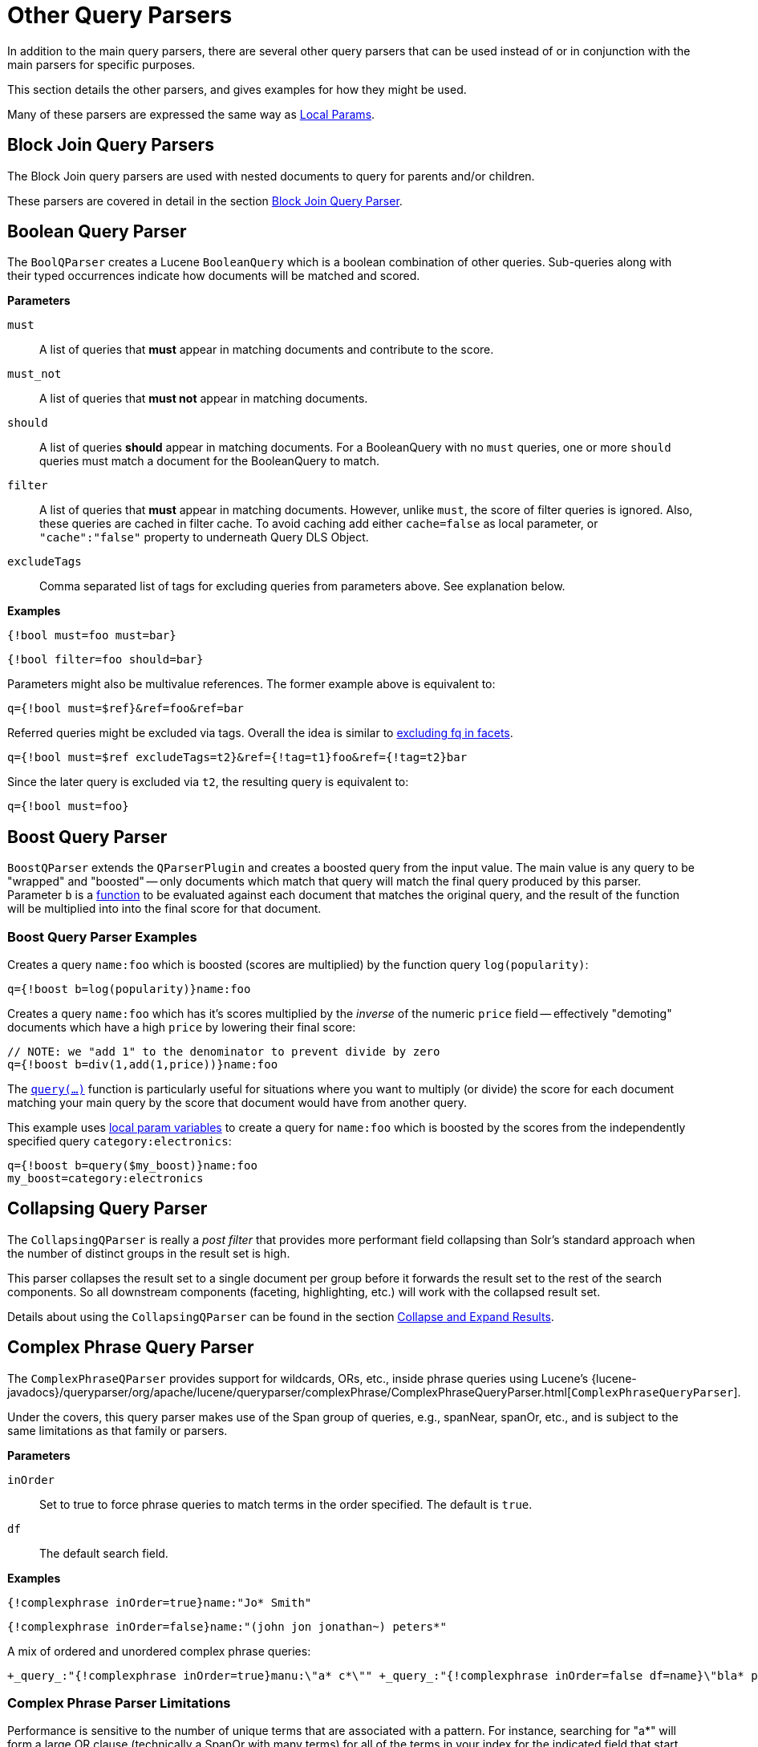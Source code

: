 = Other Query Parsers
// Licensed to the Apache Software Foundation (ASF) under one
// or more contributor license agreements.  See the NOTICE file
// distributed with this work for additional information
// regarding copyright ownership.  The ASF licenses this file
// to you under the Apache License, Version 2.0 (the
// "License"); you may not use this file except in compliance
// with the License.  You may obtain a copy of the License at
//
//   http://www.apache.org/licenses/LICENSE-2.0
//
// Unless required by applicable law or agreed to in writing,
// software distributed under the License is distributed on an
// "AS IS" BASIS, WITHOUT WARRANTIES OR CONDITIONS OF ANY
// KIND, either express or implied.  See the License for the
// specific language governing permissions and limitations
// under the License.

In addition to the main query parsers, there are several other query parsers that can be used instead of or in conjunction with the main parsers for specific purposes.

This section details the other parsers, and gives examples for how they might be used.

Many of these parsers are expressed the same way as <<local-params.adoc#,Local Params>>.

== Block Join Query Parsers

The Block Join query parsers are used with nested documents to query for parents and/or children.

These parsers are covered in detail in the section <<block-join-query-parser.adoc#,Block Join Query Parser>>.

== Boolean Query Parser

The `BoolQParser` creates a Lucene `BooleanQuery` which is a boolean combination of other queries.
Sub-queries along with their typed occurrences indicate how documents will be matched and scored.

*Parameters*

`must`::
A list of queries that *must* appear in matching documents and contribute to the score.

`must_not`::
A list of queries that *must not* appear in matching documents.

`should`::
A list of queries *should* appear in matching documents.
For a BooleanQuery with no `must` queries, one or more `should` queries must match a document for the BooleanQuery to match.

`filter`::
A list of queries that *must* appear in matching documents.
However, unlike `must`, the score of filter queries is ignored.
Also, these queries are cached in filter cache.
To avoid caching add either `cache=false` as local parameter, or `"cache":"false"` property to underneath Query DLS Object.

`excludeTags`::
Comma separated list of tags for excluding queries from parameters above.
See explanation below.

*Examples*

[source,text]
----
{!bool must=foo must=bar}
----

[source,text]
----
{!bool filter=foo should=bar}
----

Parameters might also be multivalue references.
The former example above is equivalent to:

[source,text]
----
q={!bool must=$ref}&ref=foo&ref=bar
----

Referred queries might be excluded via tags.
Overall the idea is similar to <<faceting.adoc#tagging-and-excluding-filters, excluding fq in facets>>.

[source,text]
----
q={!bool must=$ref excludeTags=t2}&ref={!tag=t1}foo&ref={!tag=t2}bar
----

Since the later query is excluded via `t2`, the resulting query is equivalent to:

[source,text]
----
q={!bool must=foo}
----

== Boost Query Parser

`BoostQParser` extends the `QParserPlugin` and creates a boosted query from the input value.
The main value is any query to be "wrapped" and "boosted" -- only documents which match that query will match the final query produced by this parser.
Parameter `b` is a <<function-queries.adoc#available-functions,function>> to be evaluated against each document that matches the original query, and the result of the function will be multiplied into into the final score for that document.

=== Boost Query Parser Examples

Creates a query `name:foo` which is boosted (scores are multiplied) by the function query `log(popularity)`:

[source,text]
----
q={!boost b=log(popularity)}name:foo
----

Creates a query `name:foo` which has it's scores multiplied by the _inverse_ of the numeric `price` field -- effectively "demoting" documents which have a high `price` by lowering their final score:

[source,text]
----
// NOTE: we "add 1" to the denominator to prevent divide by zero
q={!boost b=div(1,add(1,price))}name:foo
----

The `<<function-queries.adoc#query-function,query(...)>>` function is particularly useful for situations where you want to multiply (or divide) the score for each document matching your main query by the score that document would have from another query.

This example uses <<local-params.adoc#parameter-dereferencing,local param variables>> to create a query for `name:foo` which is boosted by the scores from the independently specified query `category:electronics`:

[source,text]
----
q={!boost b=query($my_boost)}name:foo
my_boost=category:electronics
----

[[other-collapsing]]
== Collapsing Query Parser

The `CollapsingQParser` is really a _post filter_ that provides more performant field collapsing than Solr's standard approach when the number of distinct groups in the result set is high.

This parser collapses the result set to a single document per group before it forwards the result set to the rest of the search components.
So all downstream components (faceting, highlighting, etc.) will work with the collapsed result set.

Details about using the `CollapsingQParser` can be found in the section <<collapse-and-expand-results.adoc#,Collapse and Expand Results>>.

== Complex Phrase Query Parser

The `ComplexPhraseQParser` provides support for wildcards, ORs, etc., inside phrase queries using Lucene's {lucene-javadocs}/queryparser/org/apache/lucene/queryparser/complexPhrase/ComplexPhraseQueryParser.html[`ComplexPhraseQueryParser`].

Under the covers, this query parser makes use of the Span group of queries, e.g., spanNear, spanOr, etc., and is subject to the same limitations as that family or parsers.

*Parameters*

`inOrder`::
Set to true to force phrase queries to match terms in the order specified.
The default is `true`.

`df`::
The default search field.

*Examples*

[source,text]
----
{!complexphrase inOrder=true}name:"Jo* Smith"
----

[source,text]
----
{!complexphrase inOrder=false}name:"(john jon jonathan~) peters*"
----

A mix of ordered and unordered complex phrase queries:

[source,text]
----
+_query_:"{!complexphrase inOrder=true}manu:\"a* c*\"" +_query_:"{!complexphrase inOrder=false df=name}\"bla* pla*\""
----

=== Complex Phrase Parser Limitations

Performance is sensitive to the number of unique terms that are associated with a pattern.
For instance, searching for "a*" will form a large OR clause (technically a SpanOr with many terms) for all of the terms in your index for the indicated field that start with the single letter 'a'. It may be prudent to restrict wildcards to at least two or preferably three letters as a prefix.
Allowing very short prefixes may result in to many low-quality documents being returned.

Notice that it also supports leading wildcards "*a" as well with consequent performance implications.
Applying <<filters.adoc#reversed-wildcard-filter,ReversedWildcardFilterFactory>> in index-time analysis is usually a good idea.

==== MaxBooleanClauses with Complex Phrase Parser

You may need to increase MaxBooleanClauses in `solrconfig.xml` as a result of the term expansion above:

[source,xml]
----
<maxBooleanClauses>4096</maxBooleanClauses>
----

This property is described in more detail in the section <<caches-warming.adoc#query-sizing-and-warming,Query Sizing and Warming>>.

==== Stopwords with Complex Phrase Parser

It is recommended not to use stopword elimination with this query parser.

Lets say we add the terms *the*, *up*, and *to* to `stopwords.txt` for your collection, and index a document containing the text _"Stores up to 15,000 songs, 25,00 photos, or 150 yours of video"_ in a field named "features".

While the query below does not use this parser:

[source,text]
----
 q=features:"Stores up to 15,000"
----

the document is returned.
The next query that _does_ use the Complex Phrase Query Parser, as in this query:

[source,text]
----
 q=features:"sto* up to 15*"&defType=complexphrase
----

does _not_ return that document because SpanNearQuery has no good way to handle stopwords in a way analogous to PhraseQuery.
If you must remove stopwords for your use case, use a custom filter factory or perhaps a customized synonyms filter that reduces given stopwords to some impossible token.

==== Escaping with Complex Phrase Parser

Special care has to be given when escaping: clauses between double quotes (usually whole query) is parsed twice, these parts have to be escaped as twice, e.g., `"foo\\: bar\\^"`.

== Field Query Parser

The `FieldQParser` extends the `QParserPlugin` and creates a field query from the input value, applying text analysis and constructing a phrase query if appropriate.
The parameter `f` is the field to be queried.

Example:

[source,text]
----
{!field f=myfield}Foo Bar
----

This example creates a phrase query with "foo" followed by "bar" (assuming the analyzer for `myfield` is a text field with an analyzer that splits on whitespace and lowercase terms).
This is generally equivalent to the Lucene query parser expression `myfield:"Foo Bar"`.

== Filters Query Parser

The syntax is:

[literal]
q={!filters param=$fqs excludeTags=sample}field:text&
fqs=COLOR:Red&
fqs=SIZE:XL&
fqs={!tag=sample}BRAND:Foo

which is equivalent to:

[literal]
q=+field:text +COLOR:Red +SIZE:XL

`param` local parameter uses "$" syntax to refer to a few queries, where `excludeTags` may omit some of them.

== Function Query Parser

The `FunctionQParser` extends the `QParserPlugin` and creates a function query from the input value.
This is only one way to use function queries in Solr; for another, more integrated, approach, see the section on <<function-queries.adoc#,Function Queries>>.

Example:

[source,text]
----
{!func}log(foo)
----

== Function Range Query Parser

The `FunctionRangeQParser` extends the `QParserPlugin` and creates a range query over a function.
This is also referred to as `frange`, as seen in the examples below.

*Parameters*

`l`::
The lower bound.
This parameter is optional.

`u`::
The upper bound.
This parameter is optional.

`incl`::
Include the lower bound.
This parameter is optional.
The default is `true`.

`incu`::
Include the upper bound.
This parameter is optional.
The default is `true`.

*Examples*

[source,text]
----
{!frange l=1000 u=50000}myfield
----

[source,text]
----
 fq={!frange l=0 u=2.2} sum(user_ranking,editor_ranking)
----

Both of these examples restrict the results by a range of values found in a declared field or a function query.
In the second example, we're doing a sum calculation, and then defining only values between 0 and 2.2 should be returned to the user.

For more information about range queries over functions, see Yonik Seeley's introductory blog post https://lucidworks.com/2009/07/06/ranges-over-functions-in-solr-14/[Ranges over Functions in Solr 1.4].

== Graph Query Parser

The `graph` query parser does a breadth first, cyclic aware, graph traversal of all documents that are "reachable" from a starting set of root documents identified by a wrapped query.

The graph is built according to linkages between documents based on the terms found in `from` and `to` fields that you specify as part of the query.

Supported field types are point fields with docValues enabled, or string fields with `indexed=true` or `docValues=true`.

TIP: For string fields which are `indexed=false` and `docValues=true`, please refer to the javadocs for {lucene-javadocs}/sandbox/org/apache/lucene/sandbox/search/DocValuesTermsQuery.html[`DocValuesTermsQuery`]
for its performance characteristics so `indexed=true` will perform better for most use-cases.

=== Graph Query Parameters

`to`::
The field name of matching documents to inspect to identify outgoing edges for graph traversal.
Defaults to `edge_ids`.

`from`::
The field name to of candidate documents to inspect to identify incoming graph edges.
Defaults to `node_id`.

`traversalFilter`::
An optional query that can be supplied to limit the scope of documents that are traversed.

`maxDepth`::
Integer specifying how deep the breadth first search of the graph should go beginning with the initial query.
Defaults to `-1` (unlimited).

`returnRoot`::
Boolean to indicate if the documents that matched the original query (to define the starting points for graph) should be included in the final results.
Defaults to `true`.

`returnOnlyLeaf`::
Boolean that indicates if the results of the query should be filtered so that only documents with no outgoing edges are returned.
Defaults to `false`.

`useAutn`::
Boolean that indicates if an Automatons should be compiled for each iteration of the breadth first search, which may be faster for some graphs.
Defaults to `false`.

=== Graph Query Limitations

The `graph` parser only works in single-node Solr installations, or with SolrCloud and user-managed clusters that use exactly 1 shard.

=== Graph Query Examples

To understand how the graph parser works, consider the following Directed Cyclic Graph, containing 8 nodes (A to H) and 9 edges (1 to 9):

image::images/other-parsers/graph_qparser_example.png[image,height=100]

One way to model this graph as Solr documents, would be to create one document per node, with mutivalued fields identifying the incoming and outgoing edges for each node:

[source,bash]
----
curl -H 'Content-Type: application/json' 'http://localhost:8983/solr/my_graph/update?commit=true' --data-binary '[
  {"id":"A","foo":  7, "out_edge":["1","9"],  "in_edge":["4","2"]  },
  {"id":"B","foo": 12, "out_edge":["3","6"],  "in_edge":["1"]      },
  {"id":"C","foo": 10, "out_edge":["5","2"],  "in_edge":["9"]      },
  {"id":"D","foo": 20, "out_edge":["4","7"],  "in_edge":["3","5"]  },
  {"id":"E","foo": 17, "out_edge":[],         "in_edge":["6"]      },
  {"id":"F","foo": 11, "out_edge":[],         "in_edge":["7"]      },
  {"id":"G","foo":  7, "out_edge":["8"],      "in_edge":[]         },
  {"id":"H","foo": 10, "out_edge":[],         "in_edge":["8"]      }
]'
----

With the model shown above, the following query demonstrates a simple traversal of all nodes reachable from node A:

[source,text]
----
http://localhost:8983/solr/my_graph/query?fl=id&q={!graph+from=in_edge+to=out_edge}id:A
----

[source,json]
----
"response":{"numFound":6,"start":0,"docs":[
   { "id":"A" },
   { "id":"B" },
   { "id":"C" },
   { "id":"D" },
   { "id":"E" },
   { "id":"F" } ]
}
----

We can also use the `traversalFilter` to limit the graph traversal to only nodes with maximum value of 15 in the `foo` field.
In this case that means D, E, and F are excluded – F has a value of `foo=11`, but it is unreachable because the traversal skipped D:

[source,text]
----
http://localhost:8983/solr/my_graph/query?fl=id&q={!graph+from=in_edge+to=out_edge+traversalFilter='foo:[*+TO+15]'}id:A
----

[source,json]
----
...
"response":{"numFound":3,"start":0,"docs":[
   { "id":"A" },
   { "id":"B" },
   { "id":"C" } ]
}
----

The examples shown so far have all used a query for a single document (`"id:A"`) as the root node for the graph traversal, but any query can be used to identify multiple documents to use as root nodes.
The next example demonstrates using the `maxDepth` parameter to find all nodes that are at most one edge away from an root node with a value in the `foo` field less then or equal to 10:

[source,text]
----
http://localhost:8983/solr/my_graph/query?fl=id&q={!graph+from=in_edge+to=out_edge+maxDepth=1}foo:[*+TO+10]
----

[source,json]
----
...
"response":{"numFound":6,"start":0,"docs":[
   { "id":"A" },
   { "id":"B" },
   { "id":"C" },
   { "id":"D" },
   { "id":"G" },
   { "id":"H" } ]
}
----

=== Simplified Models

The Document & Field modeling used in the above examples enumerated all of the outgoing and income edges for each node explicitly, to help demonstrate exactly how the "from" and "to" parameters work, and to give you an idea of what is possible.
With multiple sets of fields like these for identifying incoming and outgoing edges, it's possible to model many independent Directed Graphs that contain some or all of the documents in your collection.

But in many cases it can also be possible to drastically simplify the model used.

For example, the same graph shown in the diagram above can be modeled by Solr Documents that represent each node and know only the ids of the nodes they link to, without knowing anything about the incoming links:

[source,bash]
----
curl -H 'Content-Type: application/json' 'http://localhost:8983/solr/alt_graph/update?commit=true' --data-binary '[
  {"id":"A","foo":  7, "out_edge":["B","C"] },
  {"id":"B","foo": 12, "out_edge":["E","D"] },
  {"id":"C","foo": 10, "out_edge":["A","D"] },
  {"id":"D","foo": 20, "out_edge":["A","F"] },
  {"id":"E","foo": 17, "out_edge":[]        },
  {"id":"F","foo": 11, "out_edge":[]        },
  {"id":"G","foo":  7, "out_edge":["H"]     },
  {"id":"H","foo": 10, "out_edge":[]        }
  ]'
----

With this alternative document model, all of the same queries demonstrated above can still be executed, simply by changing the "```from```" parameter to replace the "```in_edge```" field with the "```id```" field:

[source,text]
----
http://localhost:8983/solr/alt_graph/query?fl=id&q={!graph+from=id+to=out_edge+maxDepth=1}foo:[*+TO+10]
----

[source,json]
----
...
"response":{"numFound":6,"start":0,"docs":[
   { "id":"A" },
   { "id":"B" },
   { "id":"C" },
   { "id":"D" },
   { "id":"G" },
   { "id":"H" } ]
}
----

== Hash Range Query Parser

The hash range query parser will return documents that have a field that contains a value that would be hashed to a particular range.
This is used by the join query when using method=crossCollection.
The hash rang query parser has a per segment cache for each field that this query parser will operate on.

When specifying a min/max hash range and a field name with the hash range query parser, only documents who contain a field value that hashes into that range will be returned.
If you want to query for a very large result set, you can query for various hash ranges to return a fraction of the documents with each range request.
In the cross collection join case, the hash_range query parser is used to ensure that each shard only gets the set of join keys that would end up on that shard.

This query parser uses the MurmurHash3_x86_32.
This is the same as the default hashing for the default composite ID router in Solr.

=== Hash Range Parameters

`f`::
The field name to operate on.
This field should have docValues enabled and should be single-valued

`l`::
The lower bound of the hash range for the query.

`u`::
The upper bound for the hash range for the query.

=== Hash Range Example

[source,text]
----
{!hash_range f="field_name" l="0" u="12345"}
----

=== Hash Range Cache Config

The hash range query parser uses a special cache to improve the speedup of the queries.
The following should be added to the `solrconfig.xml` for the various fields that you want to perform the hash range query on.
Note the name of the cache should be the field name prefixed by "hash_".

[source,xml]
----
<cache name="hash_field_name"
       class="solr.LRUCache"
       size="128"
       initialSize="0"
       regenerator="solr.NoOpRegenerator"/>
----


== Join Query Parser

The Join Query Parser allows users to run queries that normalize relationships between documents, similar to SQL-style joins.

Details of this query parser are in the section <<join-query-parser.adoc#,Join Query Parser>>.

== Learning To Rank Query Parser

The `LTRQParserPlugin` is a special purpose parser for reranking the top results of a simple query using a more complex ranking query which is based on a machine learnt model.

Example:

[source,text]
----
{!ltr model=myModel reRankDocs=100}
----

Details about using the `LTRQParserPlugin` can be found in the <<learning-to-rank.adoc#,Learning To Rank>> section.

== Max Score Query Parser

The `MaxScoreQParser` extends the `LuceneQParser` but returns the Max score from the clauses.
It does this by wrapping all `SHOULD` clauses in a `DisjunctionMaxQuery` with `tie=1.0`.
Any `MUST` or `PROHIBITED` clauses are passed through as-is.
Non-boolean queries, e.g., NumericRange falls-through to the `LuceneQParser` parser behavior.

Example:

[source,text]
----
{!maxscore tie=0.01}C OR (D AND E)
----

== More Like This Query Parser

The `MLTQParser` enables retrieving documents that are similar to a given document.
It uses Lucene's existing `MoreLikeThis` logic and also works in SolrCloud mode.
Information about how to use this query parser is with the documentation about MoreLikeThis, in the section <<morelikethis.adoc#morelikethis-query-parser,MoreLikeThis Query Parser>>.

== Nested Query Parser

The `NestedParser` extends the `QParserPlugin` and creates a nested query, with the ability for that query to redefine its type via local params.
This is useful in specifying defaults in configuration and letting clients indirectly reference them.

Example:

[source,text]
----
{!query defType=func v=$q1}
----

If the `q1` parameter is price, then the query would be a function query on the price field.
If the `q1` parameter is \{!lucene}inStock:true}} then a term query is created from the Lucene syntax string that matches documents with `inStock=true`.
These parameters would be defined in `solrconfig.xml`, in the `defaults` section:

[source,xml]
----
<lst name="defaults">
  <str name="q1">{!lucene}inStock:true</str>
</lst>
----

For more information about the possibilities of nested queries, see Yonik Seeley's blog post https://lucidworks.com/2009/03/31/nested-queries-in-solr/[Nested Queries in Solr].


== Payload Query Parsers

These query parsers utilize payloads encoded on terms during indexing.
Payloads can be encoded on terms using either the `DelimitedPayloadTokenFilter` or the `NumericPayloadTokenFilter`.

=== Payload Score Parser

`PayloadScoreQParser` incorporates each matching term's numeric (integer or float) payloads into the scores.
The main query is parsed from the field type's query analysis into a `SpanQuery` based on the value of the `operator` parameter below.

This parser accepts the following parameters:

`f`::
The field to use.
This parameter is required.

`func`::
The payload function.
The options are: `min`, `max`, `average`, or `sum`.
This parameter is required.

`operator`::
A search operator.
The options are:
  * `or` will generate either a `SpanTermQuery` or a `SpanOrQuery` depending on the number of tokens emitted.
  * `phrase` will generate either `SpanTermQuery` or an ordered, zero slop `SpanNearQuery`, depending on how many tokens are emitted.

`includeSpanScore`::
If `true`, multiples the computed payload factor by the score of the original query.
If `false`, the default, the computed payload factor is the score.

*Examples*

[source,text]
{!payload_score f=my_field_dpf v=some_term func=max}

[source,text]
{!payload_score f=payload_field func=sum operator=or}A B C

=== Payload Check Parser

`PayloadCheckQParser` only matches when the matching terms also have the specified relationship to the payloads.
The default relationship is equals, however, inequality matching can also be performed.
The main query, for both of these parsers, is parsed straightforwardly from the field type's query analysis into a `SpanQuery`.
The generated `SpanQuery` will be either a `SpanTermQuery` or an ordered, zero slop `SpanNearQuery`, depending on how many tokens are emitted.
The net effect is that the main query always operates in a manner similar to a phrase query in the standard Lucene parser (thus ignoring any value for `q.op`).

NOTE: If when the field analysis is applied to the query, it alters the number of tokens, the final number of tokens must match the number of payloads supplied in the `payloads` parameter.
If there is a mismatch between the number of query tokens, and the number of payload values supplied with this query, the query will not match.

This parser accepts the following parameters:

`f`::
The field to use (required).

`payloads`::
A space-separated list of payloads to be compared with payloads in the matching tokens from the document (required).
Each specified payload will be encoded using the encoder determined from the field type prior to matching.
Integer, float and identity (string) encodings are supported with the same meanings as for DelimitedPayloadTokenFilter.

`op`::
The inequality operation to apply to the payload check.
All operations require that consecutive tokens derived from the analysis of the query match consecutive tokens in the document, and additionally the payloads on the document tokens must be:
 * `eq` -  equal to the specified payloads (default)
 * `gt` -  greater than the specified payloads
 * `lt` -  less than the specified payloads
 * `gte` -  greater than or equal to the specified payloads
 * `lte` -  less than or equal to the specified payloads

*Examples*

Find all documents with the phrase "searching stuff" where searching has a payload of "VERB" and "stuff" has a payload of "NOUN"
[source,text]
{!payload_check f=words_dps payloads="VERB NOUN"}searching stuff

Find all documents with "foo" where "foo" has a payload with a value of greater than or equal to 0.75
[source,text]
{!payload_check f=words_dpf payloads="0.75" op="gte"}foo

Find all documents with the phrase "foo bar" where term "foo" has a payload greater than 9 and "bar" has a payload greater than 5
[source,text]
{!payload_check f=words_dpi payloads="9 5" op="gt"}foo bar


== Prefix Query Parser

`PrefixQParser` extends the `QParserPlugin` by creating a prefix query from the input value.
Currently no analysis or value transformation is done to create this prefix query.

The parameter is `f`, the field.
The string after the prefix declaration is treated as a wildcard query.

Example:

[source,text]
----
{!prefix f=myfield}foo
----

This would be generally equivalent to the Lucene query parser expression `myfield:foo*`.

== Raw Query Parser

`RawQParser` extends the `QParserPlugin` by creating a term query from the input value without any text analysis or transformation.
This is useful in debugging, or when raw terms are returned from the terms component (this is not the default).

The only parameter is `f`, which defines the field to search.

Example:

[source,text]
----
{!raw f=myfield}Foo Bar
----

This example constructs the query: `TermQuery(Term("myfield","Foo Bar"))`.

For easy filter construction to drill down in faceting, the <<Term Query Parser,TermQParserPlugin>> is recommended.

For full analysis on all fields, including text fields, you may want to use the <<Field Query Parser,FieldQParserPlugin>>.

== Ranking Query Parser

The `RankQParserPlugin` is a faster implementation of ranking-related features of `FunctionQParser` and can work together with specialized field of {solr-javadocs}/core/org/apache/solr/schema/RankField.html[`RankFields`] type.

It allows queries like:

[source,text]
----
http://localhost:8983/solr/techproducts?q=memory _query_:{!rank f='pagerank', function='log' scalingFactor='1.2'}
----

== Re-Ranking Query Parser

The `ReRankQParserPlugin` is a special purpose parser for Re-Ranking the top results of a simple query using a more complex ranking query.

Details about using the `ReRankQParserPlugin` can be found in the <<query-re-ranking.adoc#,Query Re-Ranking>> section.

== Simple Query Parser

The Simple query parser in Solr is based on Lucene's SimpleQueryParser.
This query parser is designed to allow users to enter queries however they want, and it will do its best to interpret the query and return results.

This parser takes the following parameters:

q.operators::
Comma-separated list of names of parsing operators to enable.
By default, all operations are enabled, and this parameter can be used to effectively disable specific operators as needed, by excluding them from the list.
Passing an empty string with this parameter disables all operators.
+
[%autowidth.stretch,options="header"]
|===
|Name |Operator |Description |Example query
|`AND` |`+` |Specifies AND |`token1+token2`
|`OR` |`\|` |Specifies OR |`token1\|token2`
|`NOT` |`-` |Specifies NOT |`-token3`
|`PREFIX` |`*` |Specifies a prefix query |`term*`
|`PHRASE` |`"` |Creates a phrase |`"term1 term2"`
|`PRECEDENCE` |`( )` |Specifies precedence; tokens inside the parenthesis will be analyzed first. Otherwise, normal order is left to right. |`token1 + (token2 \| token3)`
|`ESCAPE` |`\` |Put it in front of operators to match them literally |`C\+\+`
|`WHITESPACE` |space or `[\r\t\n]` a|Delimits tokens on whitespace. If not enabled, whitespace splitting will not be performed prior to analysis – usually most desirable.

Not splitting whitespace is a unique feature of this parser that enables multi-word synonyms to work. However, it probably actually won't unless synonyms are configured to normalize instead of expand to all that match a given synonym. Such a configuration requires normalizing synonyms at both index time and query time. Solr's analysis screen can help here. |`term1 term2`
|`FUZZY` a|
`~`

`~_N_`

 a|
At the end of terms, specifies a fuzzy query.

"N" is optional and may be either "1" or "2" (the default)
|`term~1`
|`NEAR` |`~_N_` |At the end of phrases, specifies a NEAR query |`"term1 term2"~5`
|===

q.op::
Defines the default operator to use if none is defined by the user.
Allowed values are `AND` and `OR`.
`OR` is used if none is specified.

qf::
A list of query fields and boosts to use when building the query.

df::
Defines the default field if none is defined in the Schema, or overrides the default field if it is already defined.

Any errors in syntax are ignored and the query parser will interpret queries as best it can.
However, this can lead to odd results in some cases.

== Spatial Query Parsers

There are two spatial QParsers in Solr: `geofilt` and `bbox`.
But there are other ways to query spatially: using the `frange` parser with a distance function, using the standard (lucene) query parser with the range syntax to pick the corners of a rectangle, or with RPT and BBoxField you can use the standard query parser but use a special syntax within quotes that allows you to pick the spatial predicate.

All these options are documented further in the section <<spatial-search.adoc#,Spatial Search>>.

== Surround Query Parser

The `SurroundQParser` enables the Surround query syntax, which provides proximity search functionality.
There are two positional operators: `w` creates an ordered span query and `n` creates an unordered one.
Both operators take a numeric value to indicate distance between two terms.
The default is `1`, and the maximum is `99`.

Note that the query string is not analyzed in any way.

Example:

[source,text]
----
{!surround} 3w(foo, bar)
----

This example finds documents where the terms "foo" and "bar" are no more than 3 terms away from each other (i.e., no more than 2 terms between them).

This query parser will also accept boolean operators (`AND`, `OR`, and `NOT`, in either upper- or lowercase), wildcards, quoting for phrase searches, and boosting.
The `w` and `n` operators can also be expressed in upper- or lowercase.

The non-unary operators (everything but `NOT`) support both infix `(a AND b AND c)` and prefix `AND(a, b, c)` notation.

== Switch Query Parser

`SwitchQParser` is a `QParserPlugin` that acts like a "switch" or "case" statement.

The primary input string is trimmed and then prefixed with `case.` for use as a key to lookup a "switch case" in the parser's local params.
If a matching local param is found the resulting parameter value will then be parsed as a subquery, and returned as the parse result.

The `case` local param can be optionally be specified as a switch case to match missing (or blank) input strings.
The `default` local param can optionally be specified as a default case to use if the input string does not match any other switch case local params.
If default is not specified, then any input which does not match a switch case local param will result in a syntax error.

In the examples below, the result of each query is "XXX":

[source,text]
----
{!switch case.foo=XXX case.bar=zzz case.yak=qqq}foo
----

.The extra whitespace between `}` and `bar` is trimmed automatically.
[source,text]
----
{!switch case.foo=qqq case.bar=XXX case.yak=zzz} bar
----

.The result will fallback to the default.
[source,text]
----
{!switch case.foo=qqq case.bar=zzz default=XXX}asdf
----

.No input uses the value for `case` instead.
[source,text]
----
{!switch case=XXX case.bar=zzz case.yak=qqq}
----

A practical usage of this parser, is in specifying `appends` filter query (`fq`) parameters in the configuration of a SearchHandler, to provide a fixed set of filter options for clients using custom parameter names.

Using the example configuration below, clients can optionally specify the custom parameters `in_stock` and `shipping` to override the default filtering behavior, but are limited to the specific set of legal values (shipping=any|free, in_stock=yes|no|all).

[source,xml]
----
<requestHandler name="/select" class="solr.SearchHandler">
  <lst name="defaults">
    <str name="in_stock">yes</str>
    <str name="shipping">any</str>
  </lst>
  <lst name="appends">
    <str name="fq">{!switch case.all='*:*'
                            case.yes='inStock:true'
                            case.no='inStock:false'
                            v=$in_stock}</str>
    <str name="fq">{!switch case.any='*:*'
                            case.free='shipping_cost:0.0'
                            v=$shipping}</str>
  </lst>
</requestHandler>
----

== Term Query Parser

`TermQParser` extends the `QParserPlugin` by creating a single term query from the input value equivalent to `readableToIndexed()`.
This is useful for generating filter queries from the external human readable terms returned by the faceting or terms components.
The only parameter is `f`, for the field.

Example:

[source,text]
----
{!term f=weight}1.5
----

For text fields, no analysis is done since raw terms are already returned from the faceting and terms components.
To apply analysis to text fields as well, see the <<Field Query Parser>>, above.

If no analysis or transformation is desired for any type of field, see the <<Raw Query Parser>>, above.

== Terms Query Parser

`TermsQParser` functions similarly to the <<Term Query Parser,Term Query Parser>> but takes in multiple values separated by commas and returns documents matching any of the specified values.

This can be useful for generating filter queries from the external human readable terms returned by the faceting or terms components, and may be more efficient in some cases than using the <<standard-query-parser.adoc#,Standard Query Parser>> to generate a boolean query since the default implementation `method` avoids scoring.

This query parser takes the following parameters:

`f`::
The field on which to search.
This parameter is required.

`separator`::
Separator to use when parsing the input.
If set to " " (a single blank space), will trim additional white space from the input terms.
Defaults to  a comma (`,`).

`method`::
An optional parameter used to determine which of several query implementations should be used by Solr.
+
Options are restricted to: `termsFilter`, `booleanQuery`, `automaton`, `docValuesTermsFilterPerSegment`, `docValuesTermsFilterTopLevel` or `docValuesTermsFilter`.
If unspecified, the default value is `termsFilter`.
+
Each implementation has its own performance characteristics, and users are encouraged to experiment to determine which implementation is most performant for their use-case.
Heuristics are given below.
+
`booleanQuery` creates a `BooleanQuery` representing the request.
Scales well with index size, but poorly with the number of terms being searched for.
+
`termsFilter` the default `method`.
Uses a `BooleanQuery` or a `TermInSetQuery` depending on the number of terms.
Scales well with index size, but only moderately with the number of query terms.
+
`docValuesTermsFilter` can only be used on fields with docValues data.
The `cache` parameter is false by default.
Chooses between the `docValuesTermsFilterTopLevel` and `docValuesTermsFilterPerSegment` methods using the number of query terms as a rough heuristic.
Users should typically use this method instead of using `docValuesTermsFilterTopLevel` or `docValuesTermsFilterPerSegment` directly, unless they've done performance testing to validate one of the methods on queries of all sizes.
Depending on the implementation picked, this method may rely on expensive data structures which are lazily populated after each commit.
If you commit frequently and your use-case can tolerate a static warming query, consider adding one to `solrconfig.xml` so that this work is done as a part of the commit itself and not attached directly to user requests.
+
`docValuesTermsFilterTopLevel` can only be used on fields with docValues data.
The `cache` parameter is false by default.
Uses top-level docValues data structures to find results.
These data structures are more efficient as the number of query terms grows high (over several hundred).
But they are also expensive to build and need to be populated lazily after each commit, causing a sometimes-noticeable slowdown on the first query after each commit.
If you commit frequently and your use-case can tolerate a static warming query, consider adding one to `solrconfig.xml` so that this work is done as a part of the commit itself and not attached directly to user requests.
+
`docValuesTermsFilterPerSegment` can only be used on fields with docValues data.
The `cache` parameter is false by default.
It is more efficient than the "top-level" alternative with small to medium (~500) numbers of query terms, and doesn't suffer a slowdown on queries immediately following a commit (as `docValuesTermsFilterTopLevel` does - see above).
But it is less performant on very large numbers of query terms.
+
`automaton` creates an `AutomatonQuery` representing the request with each term forming a union.
Scales well with index size and moderately with the number of query terms.

*Examples*

[source,text]
----
{!terms f=tags}software,apache,solr,lucene
----

[source,text]
----
{!terms f=categoryId method=booleanQuery separator=" "}8 6 7 5309
----

== XML Query Parser

The {solr-javadocs}/core/org/apache/solr/search/XmlQParserPlugin.html[XmlQParserPlugin] extends the {solr-javadocs}/core/org/apache/solr/search/QParserPlugin.html[QParserPlugin] and supports the creation of queries from XML.
Example:

[%autowidth.stretch,options="header"]
|===
|Parameter |Value
|defType |`xmlparser`
|q a|
[source,xml]
----
<BooleanQuery fieldName="description">
   <Clause occurs="must">
      <TermQuery>shirt</TermQuery>
   </Clause>
   <Clause occurs="mustnot">
      <TermQuery>plain</TermQuery>
   </Clause>
   <Clause occurs="should">
      <TermQuery>cotton</TermQuery>
   </Clause>
   <Clause occurs="must">
      <BooleanQuery fieldName="size">
         <Clause occurs="should">
            <TermsQuery>S M L</TermsQuery>
         </Clause>
      </BooleanQuery>
   </Clause>
</BooleanQuery>
----
|===

The XmlQParser implementation uses the {solr-javadocs}/core/org/apache/solr/search/SolrCoreParser.html[SolrCoreParser] class which extends Lucene's {lucene-javadocs}/queryparser/org/apache/lucene/queryparser/xml/CoreParser.html[CoreParser] class.
XML elements are mapped to {lucene-javadocs}/queryparser/org/apache/lucene/queryparser/xml/QueryBuilder.html[QueryBuilder] classes as follows:

[%autowidth.stretch,cols="30,70",options="header"]
|===
|XML element |QueryBuilder class
|<BooleanQuery> |{lucene-javadocs}/queryparser/org/apache/lucene/queryparser/xml/builders/BooleanQueryBuilder.html[BooleanQueryBuilder]
|<BoostingTermQuery> |{lucene-javadocs}/queryparser/org/apache/lucene/queryparser/xml/builders/BoostingTermBuilder.html[BoostingTermBuilder]
|<ConstantScoreQuery> |{lucene-javadocs}/queryparser/org/apache/lucene/queryparser/xml/builders/ConstantScoreQueryBuilder.html[ConstantScoreQueryBuilder]
|<DisjunctionMaxQuery> |{lucene-javadocs}/queryparser/org/apache/lucene/queryparser/xml/builders/DisjunctionMaxQueryBuilder.html[DisjunctionMaxQueryBuilder]
|<MatchAllDocsQuery> |{lucene-javadocs}/queryparser/org/apache/lucene/queryparser/xml/builders/MatchAllDocsQueryBuilder.html[MatchAllDocsQueryBuilder]
|<RangeQuery> |{lucene-javadocs}/queryparser/org/apache/lucene/queryparser/xml/builders/RangeQueryBuilder.html[RangeQueryBuilder]
|<SpanFirst> |{lucene-javadocs}/queryparser/org/apache/lucene/queryparser/xml/builders/SpanFirstBuilder.html[SpanFirstBuilder]
|<SpanPositionRange> |{lucene-javadocs}/queryparser/org/apache/lucene/queryparser/xml/builders/SpanPositionRangeBuilder.html[SpanPositionRangeBuilder]
|<SpanNear> |{lucene-javadocs}/queryparser/org/apache/lucene/queryparser/xml/builders/SpanNearBuilder.html[SpanNearBuilder]
|<SpanNot> |{lucene-javadocs}/queryparser/org/apache/lucene/queryparser/xml/builders/SpanNotBuilder.html[SpanNotBuilder]
|<SpanOr> |{lucene-javadocs}/queryparser/org/apache/lucene/queryparser/xml/builders/SpanOrBuilder.html[SpanOrBuilder]
|<SpanOrTerms> |{lucene-javadocs}/queryparser/org/apache/lucene/queryparser/xml/builders/SpanOrTermsBuilder.html[SpanOrTermsBuilder]
|<SpanTerm> |{lucene-javadocs}/queryparser/org/apache/lucene/queryparser/xml/builders/SpanTermBuilder.html[SpanTermBuilder]
|<TermQuery> |{lucene-javadocs}/queryparser/org/apache/lucene/queryparser/xml/builders/TermQueryBuilder.html[TermQueryBuilder]
|<TermsQuery> |{lucene-javadocs}/queryparser/org/apache/lucene/queryparser/xml/builders/TermsQueryBuilder.html[TermsQueryBuilder]
|<UserQuery> |{lucene-javadocs}/queryparser/org/apache/lucene/queryparser/xml/builders/UserInputQueryBuilder.html[UserInputQueryBuilder]
|<LegacyNumericRangeQuery> |LegacyNumericRangeQuery(Builder) is deprecated
|===

=== Customizing XML Query Parser

You can configure your own custom query builders for additional XML elements.
The custom builders need to extend the {solr-javadocs}/core/org/apache/solr/search/SolrQueryBuilder.html[SolrQueryBuilder] or the {solr-javadocs}/core/org/apache/solr/search/SolrSpanQueryBuilder.html[SolrSpanQueryBuilder] class.
Example `solrconfig.xml` snippet:

[source,xml]
----
<queryParser name="xmlparser" class="XmlQParserPlugin">
  <str name="MyCustomQuery">com.mycompany.solr.search.MyCustomQueryBuilder</str>
</queryParser>
----

